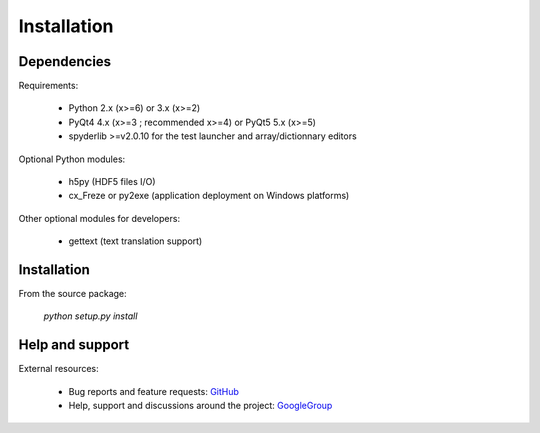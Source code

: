 Installation
============

Dependencies
------------

Requirements:

    * Python 2.x (x>=6) or 3.x (x>=2)
    * PyQt4 4.x (x>=3 ; recommended x>=4) or PyQt5 5.x (x>=5)
    * spyderlib >=v2.0.10 for the test launcher and array/dictionnary editors
    
Optional Python modules:

    * h5py (HDF5 files I/O)
    * cx_Freze or py2exe (application deployment on Windows platforms)

Other optional modules for developers:

    * gettext (text translation support)

Installation
------------

From the source package:

    `python setup.py install`
        
Help and support
----------------

External resources:

    * Bug reports and feature requests: `GitHub`_
    * Help, support and discussions around the project: `GoogleGroup`_

.. _GitHub: https://github.com/PierreRaybaut/guidata
.. _GoogleGroup: http://groups.google.fr/group/guidata_guiqwt
